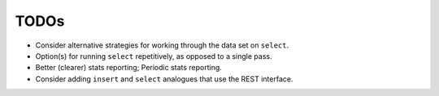 TODOs
=====

- Consider alternative strategies for working through the data set on ``select``.
- Option(s) for running ``select`` repetitively, as opposed to a single pass.
- Better (clearer) stats reporting; Periodic stats reporting.
- Consider adding ``insert`` and ``select`` analogues that use the REST interface.
